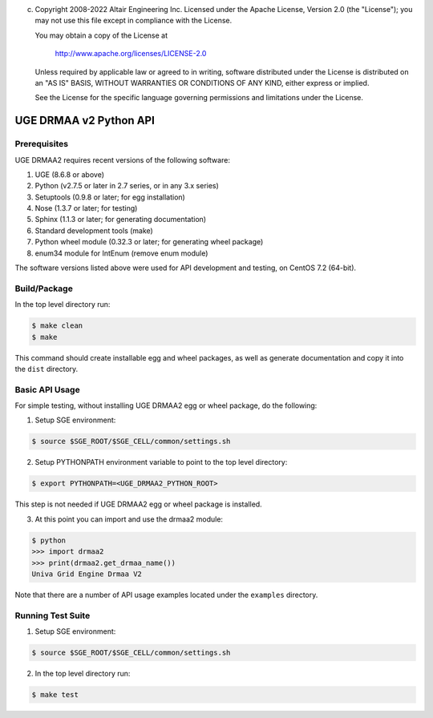 (c) Copyright 2008-2022 Altair Engineering Inc.
    Licensed under the Apache License, Version 2.0 (the "License"); you may not
    use this file except in compliance with the License.

    You may obtain a copy of the License at

       http://www.apache.org/licenses/LICENSE-2.0

    Unless required by applicable law or agreed to in writing, software
    distributed under the License is distributed on an "AS IS" BASIS, WITHOUT
    WARRANTIES OR CONDITIONS OF ANY KIND, either express or implied.

    See the License for the specific language governing permissions and
    limitations under the License.

UGE DRMAA v2 Python API
=======================

Prerequisites
-------------

UGE DRMAA2 requires recent versions of the following software:

1. UGE (8.6.8 or above)
2. Python (v2.7.5 or later in 2.7 series, or in any 3.x series)
3. Setuptools (0.9.8 or later; for egg installation)
4. Nose (1.3.7 or later; for testing)
5. Sphinx (1.1.3 or later; for generating documentation)
6. Standard development tools (make)
7. Python wheel module (0.32.3 or later; for generating wheel package)
8. enum34 module for IntEnum (remove enum module)

The software versions listed above were used for API development and
testing, on CentOS 7.2 (64-bit).

Build/Package
-------------

In the top level directory run:

.. code:: sh

     $ make clean
     $ make

This command should create installable egg and wheel packages, as well
as generate documentation and copy it into the ``dist`` directory.

Basic API Usage
---------------

For simple testing, without installing UGE DRMAA2 egg or wheel package,
do the following:

1) Setup SGE environment:

.. code:: sh

     $ source $SGE_ROOT/$SGE_CELL/common/settings.sh

2) Setup PYTHONPATH environment variable to point to the top level
   directory:

.. code:: sh

     $ export PYTHONPATH=<UGE_DRMAA2_PYTHON_ROOT>

This step is not needed if UGE DRMAA2 egg or wheel package is installed.

3) At this point you can import and use the drmaa2 module:

.. code:: sh

     $ python
     >>> import drmaa2
     >>> print(drmaa2.get_drmaa_name())
     Univa Grid Engine Drmaa V2

Note that there are a number of API usage examples located under the
``examples`` directory.

Running Test Suite
------------------

1) Setup SGE environment:

.. code:: sh

     $ source $SGE_ROOT/$SGE_CELL/common/settings.sh

2) In the top level directory run:

.. code:: sh

     $ make test
